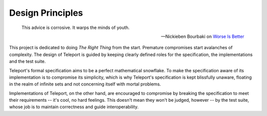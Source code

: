 Design Principles
-----------------

.. epigraph::

    This advice is corrosive. It warps the minds of youth.

    -- Nickieben Bourbaki on `Worse Is Better <http://dreamsongs.com/RiseOfWorseIsBetter.html>`_

This project is dedicated to doing *The Right Thing* from the start. Premature
compromises start avalanches of complexity. The design of Teleport is guided by
keeping clearly defined roles for the specification, the implementations and
the test suite.

Teleport's formal specification aims to be a perfect mathematical snowflake.
To make the specification aware of its implementation is to compromise its
simplicity, which is why Teleport's specification is kept blissfully unaware,
floating in the realm of infinite sets and not concerning itself with mortal
problems.

Implementations of Teleport, on the other hand, are encouraged to compromise by
breaking the specification to meet their requirements -- it's cool, no hard
feelings. This doesn't mean they won't be judged, however -- by the test suite,
whose job is to maintain correctness and guide interoperability.
